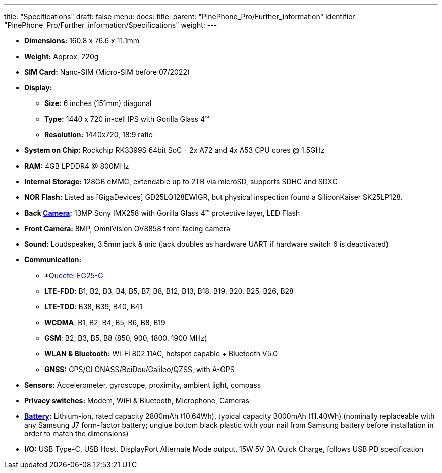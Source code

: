 ---
title: "Specifications"
draft: false
menu:
  docs:
    title:
    parent: "PinePhone_Pro/Further_information"
    identifier: "PinePhone_Pro/Further_information/Specifications"
    weight: 
---

* *Dimensions:* 160.8 x 76.6 x 11.1mm
* *Weight:* Approx. 220g
* *SIM Card:* Nano-SIM (Micro-SIM before 07/2022)
* *Display:*
** *Size:* 6 inches (151mm) diagonal
** *Type:* 1440 x 720 in-cell IPS with Gorilla Glass 4™
** *Resolution:* 1440x720, 18:9 ratio
* *System on Chip:* Rockchip RK3399S 64bit SoC – 2x A72 and 4x A53 CPU cores @ 1.5GHz
* *RAM:* 4GB LPDDR4 @ 800MHz
* *Internal Storage:* 128GB eMMC, extendable up to 2TB via microSD, supports SDHC and SDXC
* *NOR Flash:* Listed as [GigaDevices] GD25LQ128EWIGR, but physical inspection found a SiliconKaiser SK25LP128.
* *Back link:#Camera|Camera[Camera]:* 13MP Sony IMX258 with Gorilla Glass 4™ protective layer, LED Flash
* *Front Camera:* 8MP, OmniVision OV8858 front-facing camera
* *Sound:* Loudspeaker, 3.5mm jack & mic (jack doubles as hardware UART if hardware switch 6 is deactivated)
* *Communication:*
** *link:#Modem[Quectel EG25-G]
** *LTE-FDD*: B1, B2, B3, B4, B5, B7, B8, B12, B13, B18, B19, B20, B25, B26, B28
** *LTE-TDD*: B38, B39, B40, B41
** *WCDMA*: B1, B2, B4, B5, B6, B8, B19
** *GSM*: B2, B3, B5, B8 (850, 900, 1800, 1900 MHz)
** *WLAN & Bluetooth:* Wi-Fi 802.11AC, hotspot capable + Bluetooth V5.0
** *GNSS:* GPS/GLONASS/BeiDou/Galileo/QZSS, with A-GPS
* *Sensors:* Accelerometer, gyroscope, proximity, ambient light, compass
* *Privacy switches:* Modem, WiFi & Bluetooth, Microphone, Cameras
* *link:#Battery|Battery[Battery]:* Lithium-ion, rated capacity 2800mAh (10.64Wh), typical capacity 3000mAh (11.40Wh) (nominally replaceable with any Samsung J7 form-factor battery; unglue bottom black plastic with your nail from Samsung battery before installation in order to match the dimensions)
* *I/O:* USB Type-C, USB Host, DisplayPort Alternate Mode output, 15W 5V 3A Quick Charge, follows USB PD specification

